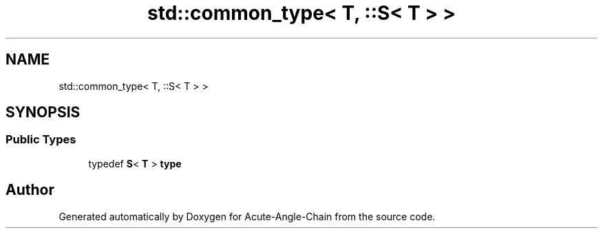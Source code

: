 .TH "std::common_type< T, ::S< T > >" 3 "Sun Jun 3 2018" "Acute-Angle-Chain" \" -*- nroff -*-
.ad l
.nh
.SH NAME
std::common_type< T, ::S< T > >
.SH SYNOPSIS
.br
.PP
.SS "Public Types"

.in +1c
.ti -1c
.RI "typedef \fBS\fP< \fBT\fP > \fBtype\fP"
.br
.in -1c

.SH "Author"
.PP 
Generated automatically by Doxygen for Acute-Angle-Chain from the source code\&.
